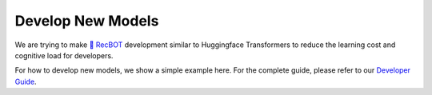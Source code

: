 Develop New Models
--------------------

We are trying to make `🤖️ RecBOT <./index>`_ development similar to Huggingface Transformers to reduce the learning cost and cognitive load for developers.

For how to develop new models, we show a simple example here. For the complete guide, please refer to our `Developer Guide <./development/overview>`_.

